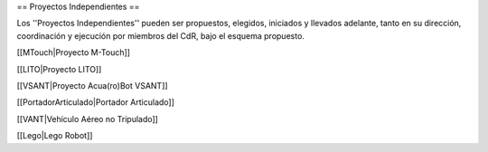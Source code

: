 == Proyectos Independientes ==

Los ''Proyectos Independientes'' pueden ser propuestos, elegidos, iniciados y llevados adelante, tanto en su dirección, coordinación y ejecución por miembros del CdR, bajo el esquema propuesto.

[[MTouch|Proyecto M-Touch]]

[[LITO|Proyecto LITO]]

[[VSANT|Proyecto Acua(ro)Bot VSANT]]

[[PortadorArticulado|Portador Articulado]]

[[VANT|Vehículo Aéreo no Tripulado]]

[[Lego|Lego Robot]]
